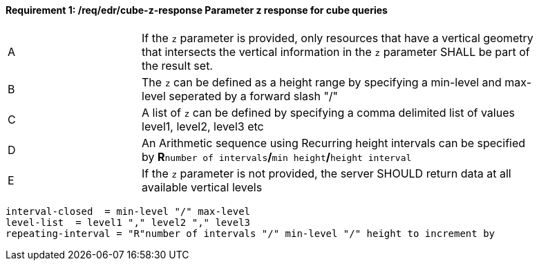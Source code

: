 [[req_edr_cube-z-response]]
==== *Requirement {counter:req-id}: /req/edr/cube-z-response* Parameter z response for cube queries
[width="90%",cols="2,6a"]
|===
^|A |If the `z` parameter is provided, only resources that have a vertical geometry that intersects the vertical information in the `z` parameter SHALL be part of the result set.
^|B |The `z` can be defined as a height range by specifying a min-level and max-level seperated by a forward slash "/" 
^|C |A list of `z` can be defined by specifying a comma delimited list of values level1, level2, level3 etc 
^|D |An Arithmetic sequence using Recurring height intervals can be specified by **R**`number of intervals`**/**`min height`**/**`height interval`
^|E |If the `z` parameter is not provided, the server SHOULD return data at all available vertical levels
|===


[source,java]
----

interval-closed  = min-level "/" max-level
level-list  = level1 "," level2 "," level3 
repeating-interval = "R"number of intervals "/" min-level "/" height to increment by 

----


